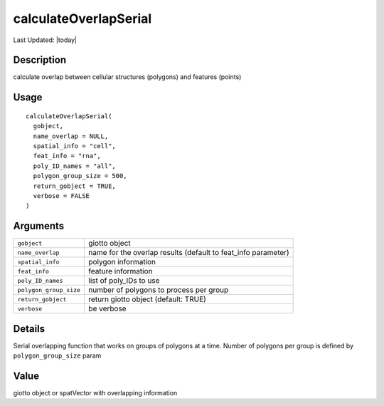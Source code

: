 calculateOverlapSerial
----------------------

.. link-button:: https://github.com/drieslab/Giotto/tree/suite/R/giotto_structures.R#L2272
		:type: url
		:text: View Source Code
		:classes: btn-outline-primary btn-block

Last Updated: |today|

Description
~~~~~~~~~~~

calculate overlap between cellular structures (polygons) and features
(points)

Usage
~~~~~

::

   calculateOverlapSerial(
     gobject,
     name_overlap = NULL,
     spatial_info = "cell",
     feat_info = "rna",
     poly_ID_names = "all",
     polygon_group_size = 500,
     return_gobject = TRUE,
     verbose = FALSE
   )

Arguments
~~~~~~~~~

+-----------------------------------+-----------------------------------+
| ``gobject``                       | giotto object                     |
+-----------------------------------+-----------------------------------+
| ``name_overlap``                  | name for the overlap results      |
|                                   | (default to feat_info parameter)  |
+-----------------------------------+-----------------------------------+
| ``spatial_info``                  | polygon information               |
+-----------------------------------+-----------------------------------+
| ``feat_info``                     | feature information               |
+-----------------------------------+-----------------------------------+
| ``poly_ID_names``                 | list of poly_IDs to use           |
+-----------------------------------+-----------------------------------+
| ``polygon_group_size``            | number of polygons to process per |
|                                   | group                             |
+-----------------------------------+-----------------------------------+
| ``return_gobject``                | return giotto object (default:    |
|                                   | TRUE)                             |
+-----------------------------------+-----------------------------------+
| ``verbose``                       | be verbose                        |
+-----------------------------------+-----------------------------------+

Details
~~~~~~~

Serial overlapping function that works on groups of polygons at a time.
Number of polygons per group is defined by ``polygon_group_size`` param

Value
~~~~~

giotto object or spatVector with overlapping information
